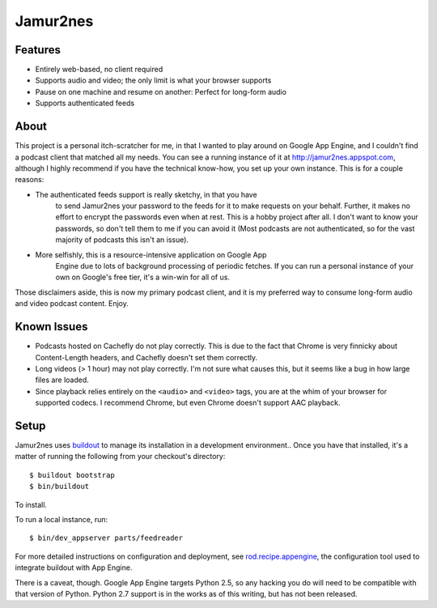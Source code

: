 Jamur2nes
=========


Features
--------

- Entirely web-based, no client required
- Supports audio and video; the only limit is what your browser supports
- Pause on one machine and resume on another: Perfect for long-form audio
- Supports authenticated feeds


About
-----

This project is a personal itch-scratcher for me, in that I wanted to play
around on Google App Engine, and I couldn't find a podcast client that
matched all my needs.  You can see a running instance of it at
http://jamur2nes.appspot.com, although I highly recommend if you have the
technical know-how, you set up your own instance.  This is for a couple
reasons:

- The authenticated feeds support is really sketchy, in that you have
    to send Jamur2nes your password to the feeds for it to make requests
    on your behalf.  Further, it makes no effort to encrypt the passwords
    even when at rest.  This is a hobby project after all.  I don't want
    to know your passwords, so don't tell them to me if you can avoid it
    (Most podcasts are not authenticated, so for the vast majority of
    podcasts this isn't an issue).

- More selfishly, this is a resource-intensive application on Google App
    Engine due to lots of background processing of periodic fetches.  If you
    can run a personal instance of your own on Google's free tier, it's a
    win-win for all of us.

Those disclaimers aside, this is now my primary podcast client, and it
is my preferred way to consume long-form audio and video podcast content.
Enjoy.


Known Issues
------------

- Podcasts hosted on Cachefly do not play correctly.  This is due to the fact
  that Chrome is very finnicky about Content-Length headers, and Cachefly
  doesn't set them correctly.

- Long videos (> 1 hour) may not play correctly.  I'm not sure what causes
  this, but it seems like a bug in how large files are loaded.

- Since playback relies entirely on the ``<audio>`` and ``<video>`` tags, you
  are at the whim of your browser for supported codecs.  I recommend Chrome,
  but even Chrome doesn't support AAC playback.


Setup
-----

Jamur2nes uses `buildout <http://www.buildout.org/>`_ to manage its
installation in a development environment..  Once you have that installed,
it's a matter of running the following from your checkout's directory::

    $ buildout bootstrap
    $ bin/buildout

To install.

To run a local instance, run::

    $ bin/dev_appserver parts/feedreader

For more detailed instructions on configuration and deployment, see
`rod.recipe.appengine <http://pypi.python.org/pypi/rod.recipe.appengine>`_,
the configuration tool used to integrate buildout with App Engine.

There is a caveat, though.  Google App Engine targets Python 2.5, so any
hacking you do will need to be compatible with that version of Python.  Python
2.7 support is in the works as of this writing, but has not been released.

